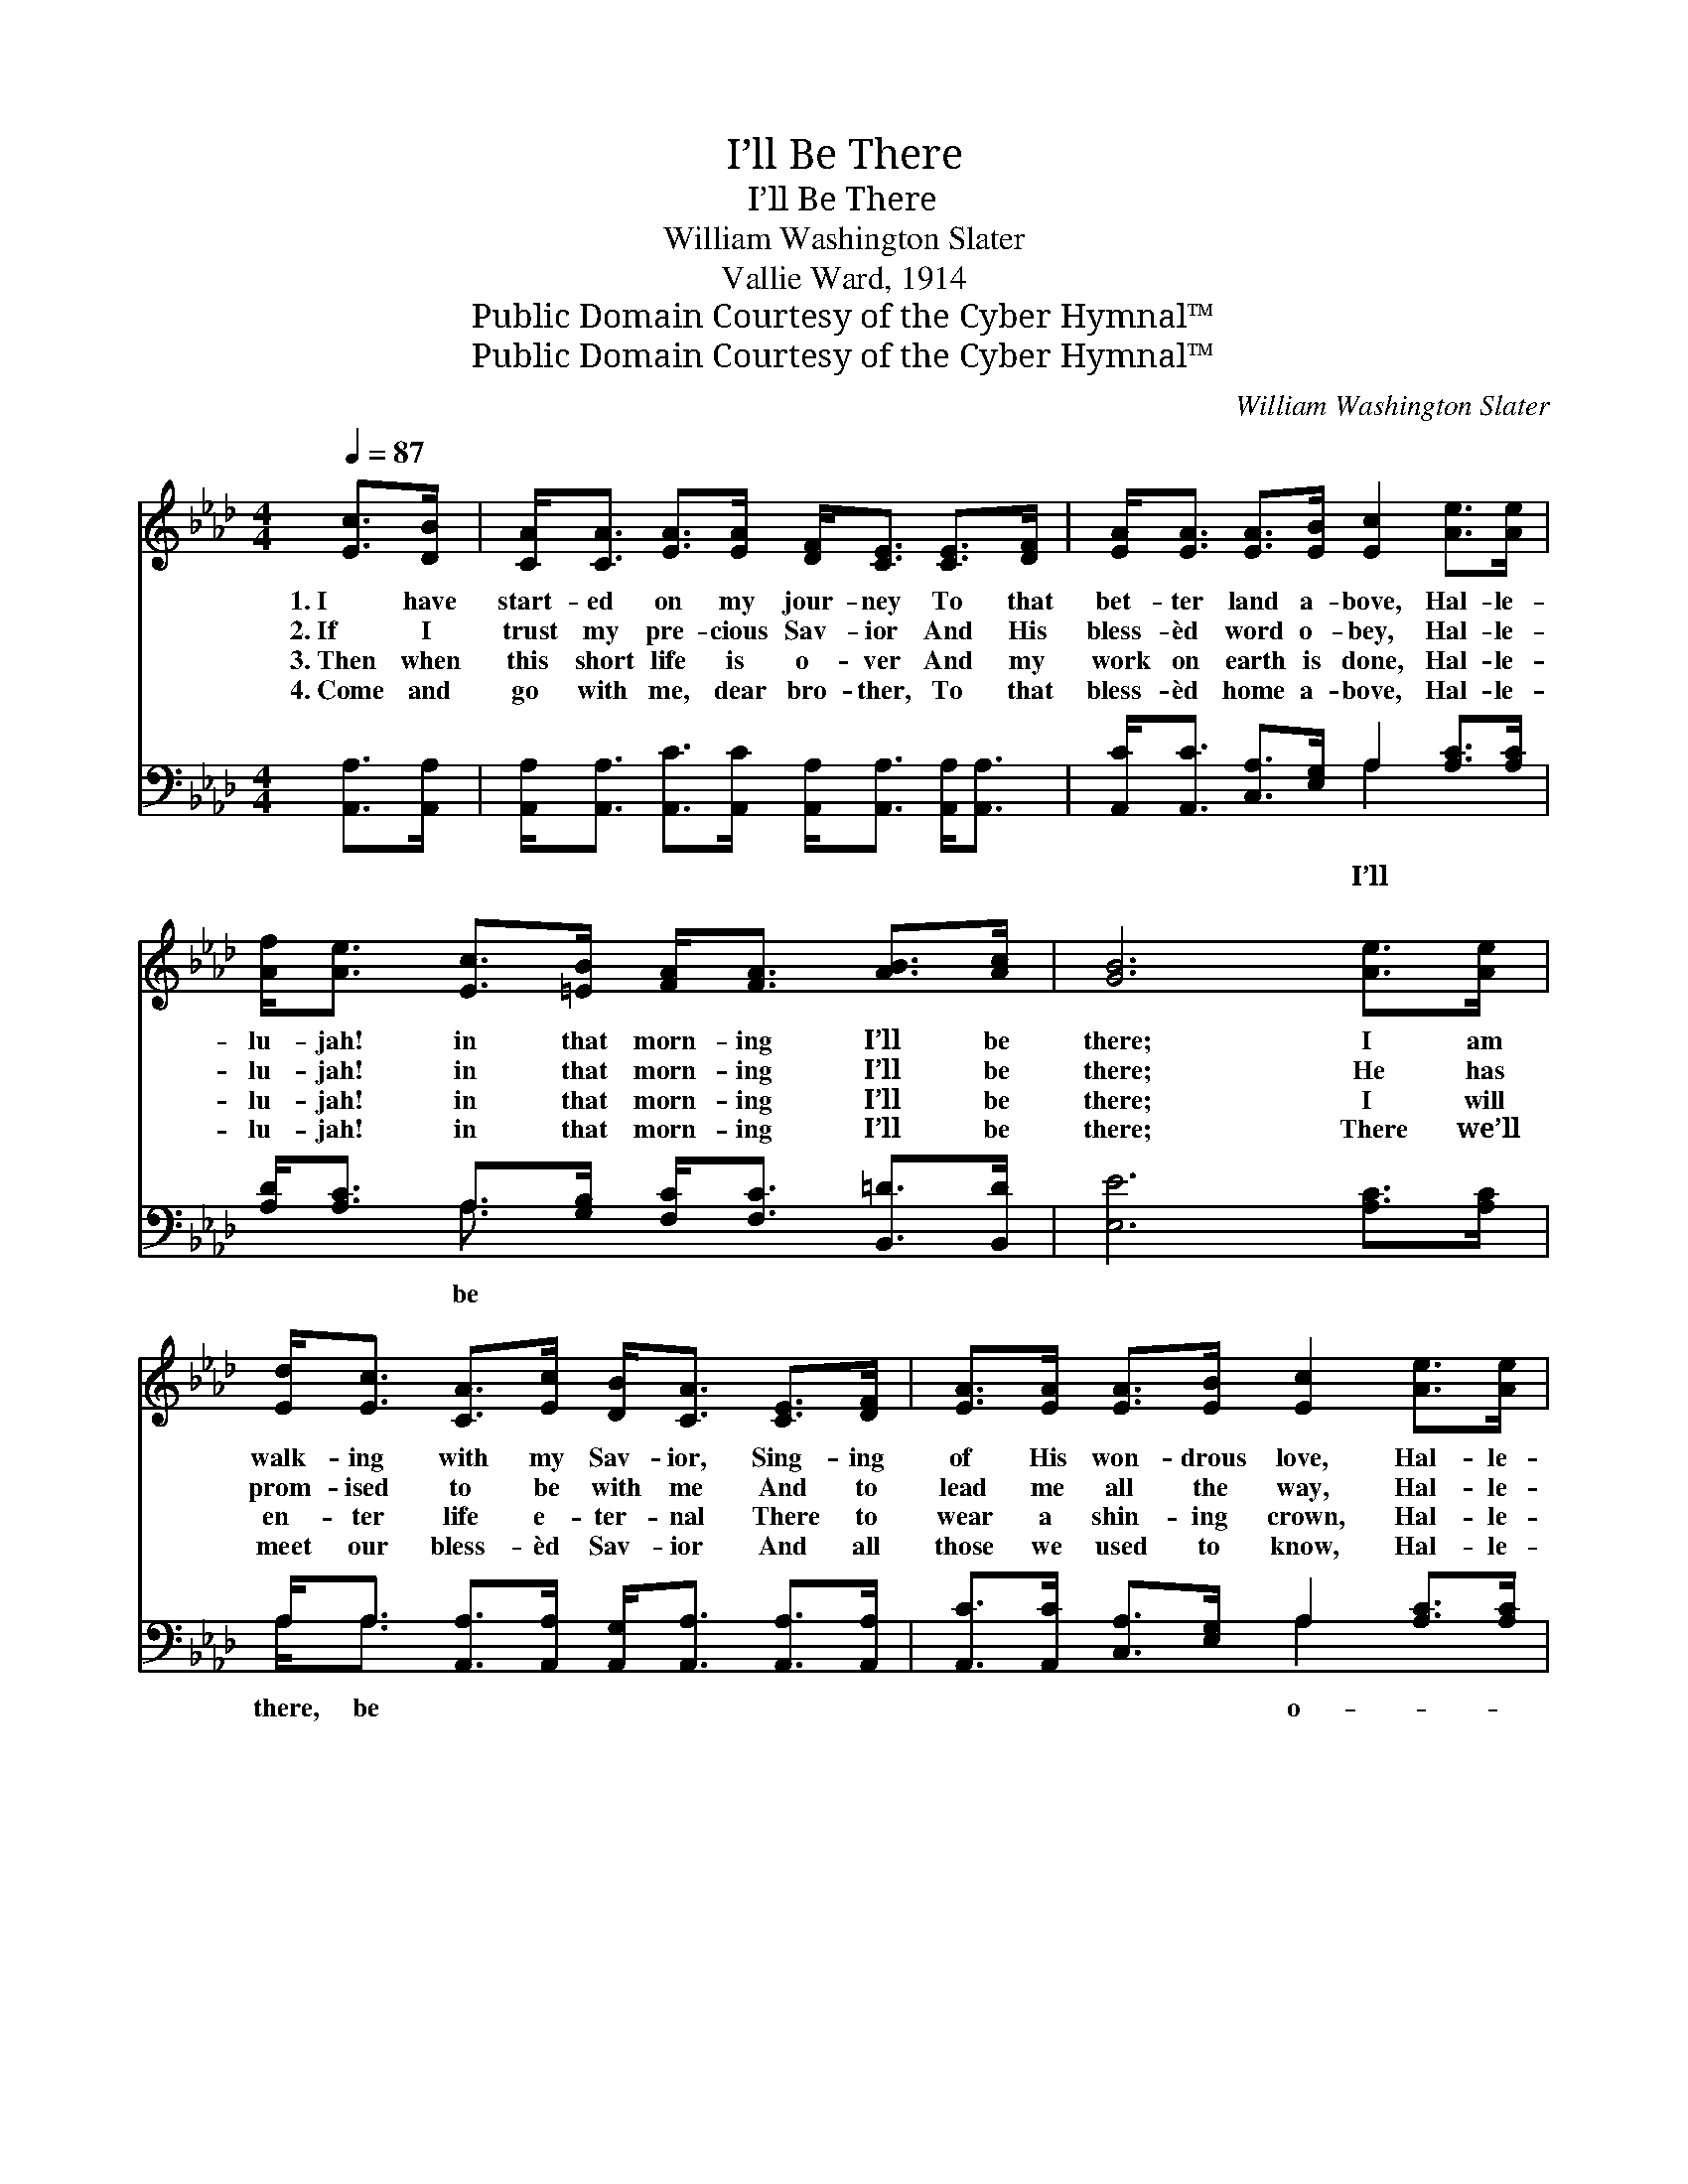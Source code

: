 X:1
T:I’ll Be There
T:I’ll Be There
T:William Washington Slater
T:Vallie Ward, 1914
T:Public Domain Courtesy of the Cyber Hymnal™
T:Public Domain Courtesy of the Cyber Hymnal™
C:William Washington Slater
Z:Public Domain
Z:Courtesy of the Cyber Hymnal™
%%score ( 1 2 ) ( 3 4 )
L:1/8
Q:1/4=87
M:4/4
K:Ab
V:1 treble 
V:2 treble 
V:3 bass 
V:4 bass 
V:1
 [Ec]>[DB] | [CA]<[CA] [EA]>[EA] [DF]<[CE] [CE]>[DF] | [EA]<[EA] [EA]>[EB] [Ec]2 [Ae]>[Ae] | %3
w: 1.~I have|start- ed on my jour- ney To that|bet- ter land a- bove, Hal- le-|
w: 2.~If I|trust my pre- cious Sav- ior And His|bless- èd word o- bey, Hal- le-|
w: 3.~Then when|this short life is o- ver And my|work on earth is done, Hal- le-|
w: 4.~Come and|go with me, dear bro- ther, To that|bless- èd home a- bove, Hal- le-|
 [Af]<[Ae] [Ec]>[=EB] [FA]<[FA] [AB]>[Ac] | [GB]6 [Ae]>[Ae] | %5
w: lu- jah! in that morn- ing I’ll be|there; I am|
w: lu- jah! in that morn- ing I’ll be|there; He has|
w: lu- jah! in that morn- ing I’ll be|there; I will|
w: lu- jah! in that morn- ing I’ll be|there; There we’ll|
 [Ed]<[Ec] [CA]>[Ec] [DB]<[CA] [CE]>[DF] | [EA]>[EA] [EA]>[EB] [Ec]2 [Ae]>[Ae] | %7
w: walk- ing with my Sav- ior, Sing- ing|of His won- drous love, Hal- le-|
w: prom- ised to be with me And to|lead me all the way, Hal- le-|
w: en- ter life e- ter- nal There to|wear a shin- ing crown, Hal- le-|
w: meet our bless- èd Sav- ior And all|those we used to know, Hal- le-|
 [Af]<[Ae] A>[AB] [Ac]<[Ac] [Ac]>[GB] | A6 ||"^Refrain" c>d | (z2 [Ae])[Ac] [Ac]>[GB] x2 | %11
w: lu- jah! in the morn- ing I’ll be|there.|||
w: lu- jah! in that morn- ing I’ll be|there.|I’ll be|* there, yes, I’ll|
w: lu- jah! in that morn- ing I’ll be|there.|||
w: lu- jah! in that morn- ing I’ll be|there.|||
 z3/2 E2 [EA]>[EB] x3 | [Ac]<[Ac] [Gd]>[Ac] B<B [A=d]>[Ad] | [Ge]6 [Ae]>[Ae] | %14
w: |||
w: * be there,|* When that morn- ing breaks e- ter-|nal, bright and|
w: |||
w: |||
 [Ed]<[Ec] [CA]>[Ec] [DB]<[CA] [CE]>[DF] | [EA]>[EA] [EA]>[EB] [Ec]2 [Ae]>[Ae] | %16
w: ||
w: fair; Come and go with me to glo-|ry Where we’ll rest for- ev- er-|
w: ||
w: ||
 [Af]<[Ae] A>[AB] [Ac]<[Ac] [Ac]>[GB] | A6 |] %18
w: ||
w: more, Hal- le- lu- jah! in that morn-|ing|
w: ||
w: ||
V:2
 x2 | x8 | x8 | x8 | x8 | x8 | x8 | x2 A3/2 x9/2 | A6 || x2 | e4- A3/2 A/ x2 | A6 E<FF/ | %12
 x4 B<B x2 | x8 | x8 | x8 | x2 A3/2 x9/2 | A6 |] %18
V:3
 [A,,A,]>[A,,A,] | [A,,A,]<[A,,A,] [A,,C]>[A,,C] [A,,A,]<[A,,A,] [A,,A,]<[A,,A,] | %2
w: ||
 [A,,C]<[A,,C] [C,A,]>[E,G,] A,2 [A,C]>[A,C] | [A,D]<[A,C] A,>[G,B,] [F,C]<[F,C] [B,,=D]>[B,,D] | %4
w: * * * * I’ll * *|* * be * * * * *|
 [E,E]6 [A,C]>[A,C] | A,<A, [A,,A,]>[A,,A,] [A,,G,]<[A,,A,] [A,,A,]>[A,,A,] | %6
w: |there, be * * * * * *|
 [A,,C]>[A,,C] [C,A,]>[E,G,] A,2 [A,C]>[A,C] | [A,C]<[A,C] [C,E]>[D,F] [E,E]<[E,E] [E,D]>[E,D] | %8
w: * * * * o- * *||
 [A,,C]6 || z2 | z2 [A,C]>[A,C] [A,C][A,E] [E,E]>[E,D] | %11
w: ||ver there, * * * *|
 [A,,C]>[A,,C] [D,D]>[D,D] [A,,C]2 [A,C]>[A,D] x/ | %12
w: |
 [A,E]<[A,E] [B,E]>[A,E] [G,E]<[G,E] [F,B,]>[=F,B,] | [E,B,]6 [A,C]>[A,C] | %14
w: ||
 A,<A, [A,,A,]>[A,,A,] [A,,G,]<[A,,A,] [A,,A,]>[A,,A,] | %15
w: |
 [A,,C]>[A,,C] [C,A,]>[E,G,] A,2 [A,C]>[A,C] | [A,C]<[A,C] [C,E]>[D,F] [E,E]<[E,E] [E,D]>[E,D] | %17
w: ||
 [A,,C]6 |] %18
w: |
V:4
 x2 | x8 | x4 A,2 x2 | x2 A,3/2 x9/2 | x8 | A,<A, x6 | x4 A,2 x2 | x8 | x6 || x2 | x8 | x17/2 | %12
 x8 | x8 | A,<A, x6 | x4 A,2 x2 | x8 | x6 |] %18

